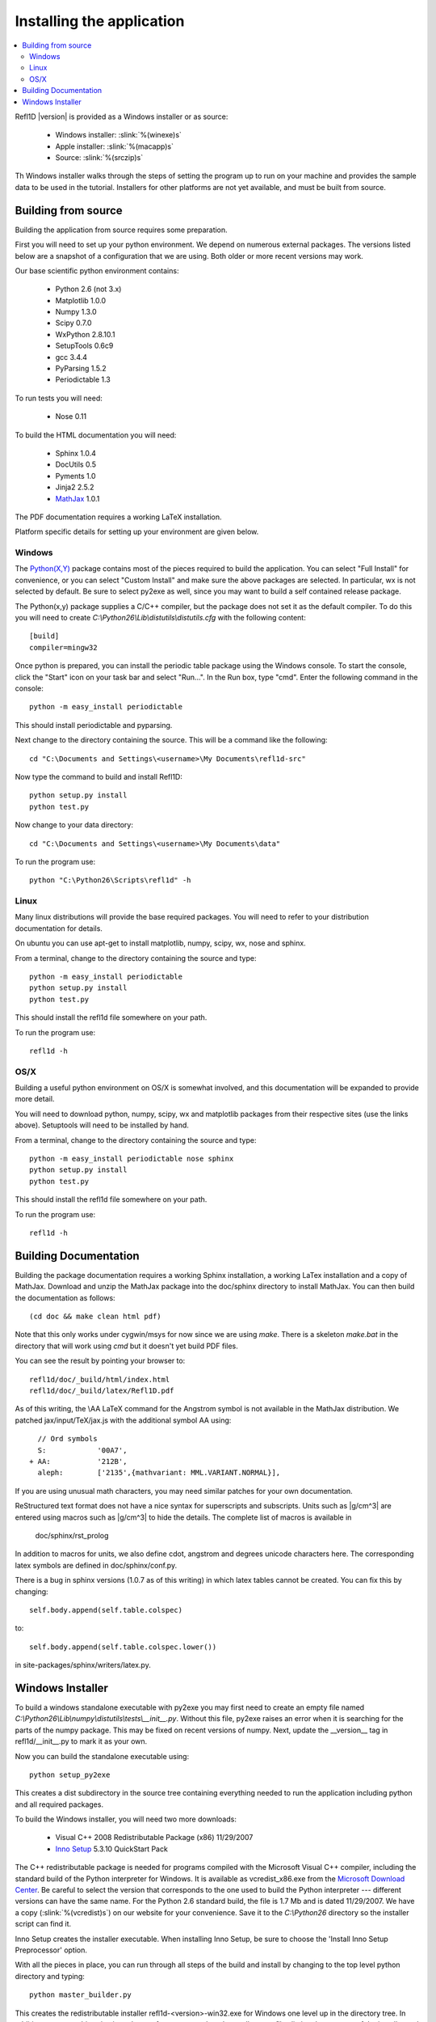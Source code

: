 .. _installing:

**************************
Installing the application
**************************

.. contents:: :local:

Refl1D |version| is provided as a Windows installer or as source:

	- Windows installer: :slink:`%(winexe)s`
	- Apple installer: :slink:`%(macapp)s`
	- Source: :slink:`%(srczip)s`

Th Windows installer walks through the steps of setting the program up
to run on your machine and provides the sample data to be used in the
tutorial.  Installers for other platforms are not yet available, and
must be built from source.

Building from source
====================

Building the application from source requires some preparation.

First you will need to set up your python environment.  We depend on
numerous external packages.  The versions listed below are a snapshot
of a configuration that we are using. Both older or more recent versions
may work.

Our base scientific python environment contains:

	- Python 2.6 (not 3.x)
	- Matplotlib 1.0.0
	- Numpy 1.3.0
	- Scipy 0.7.0
	- WxPython 2.8.10.1
	- SetupTools 0.6c9
	- gcc 3.4.4
	- PyParsing 1.5.2
	- Periodictable 1.3

To run tests you will need:

	- Nose 0.11

To build the HTML documentation you will need:

	- Sphinx 1.0.4
	- DocUtils 0.5
	- Pyments 1.0
	- Jinja2 2.5.2
	- `MathJax <http://www.mathjax.org/download/>`_ 1.0.1

The PDF documentation requires a working LaTeX installation.

Platform specific details for setting up your environment are given below.

Windows
-------

The `Python(X,Y) <http://code.google.com/p/pythonxy/>`_ package contains
most of the pieces required to build the application.  You can select
"Full Install" for convenience, or you can select "Custom Install" and make
sure the above packages are selected.  In particular, wx is not selected
by default.  Be sure to select py2exe as well, since you may want to
build a self contained release package.

The Python(x,y) package supplies a C/C++ compiler, but the package does
not set it as the default compiler.  To do this you will need to create
*C:\\Python26\\Lib\\distutils\\distutils.cfg* with the following content::

	[build]
	compiler=mingw32

Once python is prepared, you can install the periodic table package using
the Windows console.  To start the console, click the "Start" icon on your
task bar and select "Run...".  In the Run box, type "cmd".  Enter the
following command in the console::

	python -m easy_install periodictable

This should install periodictable and pyparsing.

Next change to the directory containing the source.  This will be a command
like the following::

    cd "C:\Documents and Settings\<username>\My Documents\refl1d-src"

Now type the command to build and install Refl1D::

    python setup.py install
    python test.py

Now change to your data directory::

	cd "C:\Documents and Settings\<username>\My Documents\data"

To run the program use::

	python "C:\Python26\Scripts\refl1d" -h

Linux
-----

Many linux distributions will provide the base required packages.  You
will need to refer to your distribution documentation for details.

On ubuntu you can use apt-get to install matplotlib, numpy, scipy, wx,
nose and sphinx.

From a terminal, change to the directory containing the source and type::

	python -m easy_install periodictable
	python setup.py install
	python test.py

This should install the refl1d file somewhere on your path.

To run the program use::

	refl1d -h

OS/X
----

Building a useful python environment on OS/X is somewhat involved, and
this documentation will be expanded to provide more detail.

You will need to download python, numpy, scipy, wx and matplotlib
packages from their respective sites (use the links above).  Setuptools
will need to be installed by hand.

From a terminal, change to the directory containing the source and type::

	python -m easy_install periodictable nose sphinx
	python setup.py install
	python test.py

This should install the refl1d file somewhere on your path.

To run the program use::

	refl1d -h


Building Documentation
======================

Building the package documentation requires a working Sphinx installation,
a working LaTex installation and a copy of MathJax.  Download and unzip
the MathJax package into the doc/sphinx directory to install MathJax.  You
can then build the documentation as follows::

    (cd doc && make clean html pdf)

Note that this only works under cygwin/msys for now since we are
using *make*.  There is a skeleton *make.bat* in the directory
that will work using *cmd* but it doesn't yet build PDF files.

You can see the result by pointing your browser to::

    refl1d/doc/_build/html/index.html
    refl1d/doc/_build/latex/Refl1D.pdf

As of this writing, the \\AA LaTeX command for the Angstrom symbol is not
available in the MathJax distribution. We patched jax/input/TeX/jax.js
with the additional symbol AA using::

    // Ord symbols
    S:            '00A7',
  + AA:           '212B',
    aleph:        ['2135',{mathvariant: MML.VARIANT.NORMAL}],

If you are using unusual math characters, you may need similar patches
for your own documentation.

ReStructured text format does not have a nice syntax for superscripts and
subscripts.  Units such as |g/cm^3| are entered using macros such as
\|g/cm^3| to hide the details.  The complete list of macros is available in

        doc/sphinx/rst_prolog

In addition to macros for units, we also define cdot, angstrom and degrees
unicode characters here.  The corresponding latex symbols are defined in
doc/sphinx/conf.py.

There is a bug in sphinx versions (1.0.7 as of this writing) in which
latex tables cannot be created.  You can fix this by changing::

	self.body.append(self.table.colspec)

to::

    self.body.append(self.table.colspec.lower())

in site-packages/sphinx/writers/latex.py.

Windows Installer
=================

To build a windows standalone executable with py2exe you may first need
to create an empty file named
*C:\\Python26\\Lib\\numpy\\distutils\\tests\\__init__.py*.
Without this file, py2exe raises an error when it is searching for
the parts of the numpy package.  This may be fixed on recent versions
of numpy. Next, update the __version__ tag in refl1d/__init__.py to mark
it as your own.

Now you can build the standalone executable using::

    python setup_py2exe

This creates a dist subdirectory in the source tree containing
everything needed to run the application including python and
all required packages.

To build the Windows installer, you will need two more downloads:

	- Visual C++ 2008 Redistributable Package (x86) 11/29/2007
	- `Inno Setup <http://www.jrsoftware.org/isdl.php>`_ 5.3.10 QuickStart Pack

The C++ redistributable package is needed for programs compiled with the
Microsoft Visual C++ compiler, including the standard build of the Python
interpreter for Windows.  It is available as vcredist_x86.exe from the
`Microsoft Download Center <http://www.microsoft.com/downloads/>`_.
Be careful to select the version that corresponds to the one used
to build the Python interpreter --- different versions can have the
same name.  For the Python 2.6 standard build, the file is 1.7 Mb
and is dated 11/29/2007.  We have a copy (:slink:`%(vcredist)s`) on
our website for your convenience.  Save it to the *C:\\Python26*
directory so the installer script can find it.

Inno Setup creates the installer executable.  When installing Inno Setup,
be sure to choose the 'Install Inno Setup Preprocessor' option.

With all the pieces in place, you can run through all steps of the
build and install by changing to the top level python directory and
typing::

	python master_builder.py

This creates the redistributable installer refl1d-<version>-win32.exe for
Windows one level up in the directory tree.  In addition, source archives
in zip and tar.gz format are produced as well as text files listing the
contents of the installer and the archives.
